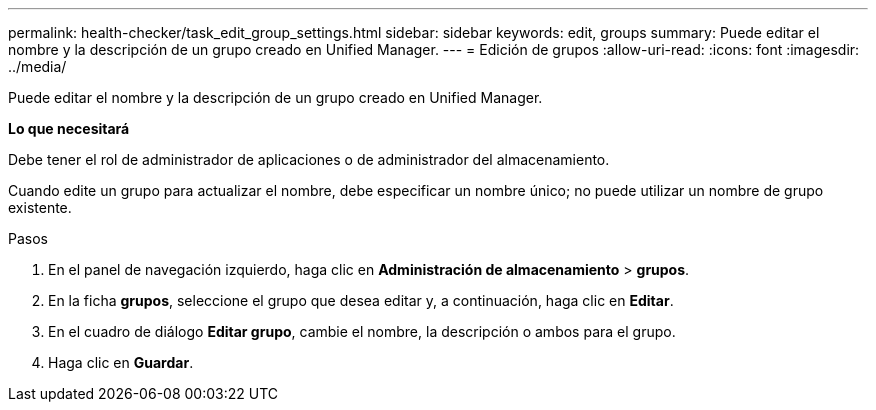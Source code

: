 ---
permalink: health-checker/task_edit_group_settings.html 
sidebar: sidebar 
keywords: edit, groups 
summary: Puede editar el nombre y la descripción de un grupo creado en Unified Manager. 
---
= Edición de grupos
:allow-uri-read: 
:icons: font
:imagesdir: ../media/


[role="lead"]
Puede editar el nombre y la descripción de un grupo creado en Unified Manager.

*Lo que necesitará*

Debe tener el rol de administrador de aplicaciones o de administrador del almacenamiento.

Cuando edite un grupo para actualizar el nombre, debe especificar un nombre único; no puede utilizar un nombre de grupo existente.

.Pasos
. En el panel de navegación izquierdo, haga clic en *Administración de almacenamiento* > *grupos*.
. En la ficha *grupos*, seleccione el grupo que desea editar y, a continuación, haga clic en *Editar*.
. En el cuadro de diálogo *Editar grupo*, cambie el nombre, la descripción o ambos para el grupo.
. Haga clic en *Guardar*.

